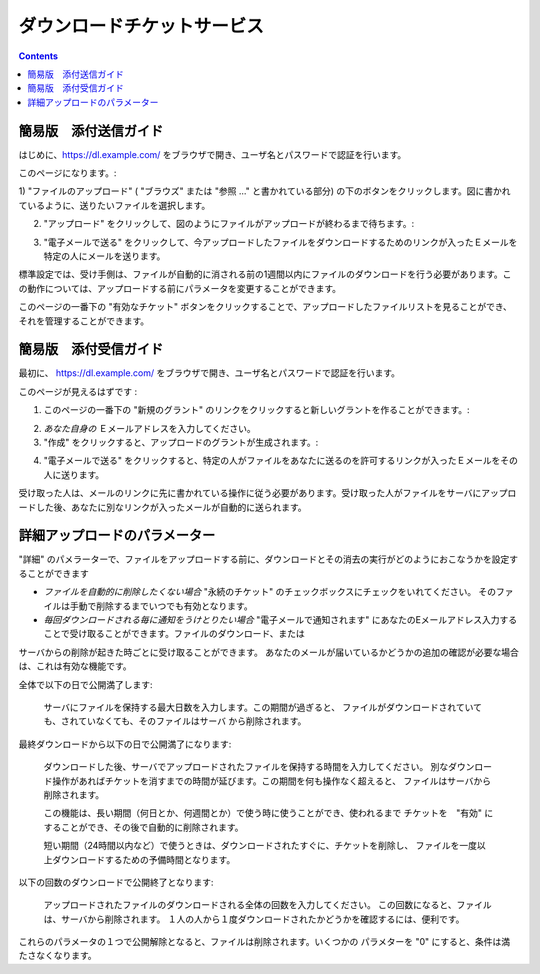 ダウンロードチケットサービス
============================

.. contents::


簡易版　添付送信ガイド
----------------------

はじめに、https://dl.example.com/ をブラウザで開き、ユーザ名とパスワードで認証を行います。

このページになります。:

.. image:: t-step-1.png

1) "ファイルのアップロード" ( "ブラウズ" または "参照
..." と書かれている部分) の下のボタンをクリックします。図に書かれているように、送りたいファイルを選択します。

2) "アップロード" をクリックして、図のようにファイルがアップロードが終わるまで待ちます。:

.. image:: t-step-2.png

3) "電子メールで送る" をクリックして、今アップロードしたファイルをダウンロードするためのリンクが入ったＥメールを特定の人にメールを送ります。

標準設定では、受け手側は、ファイルが自動的に消される前の1週間以内にファイルのダウンロードを行う必要があります。この動作については、アップロードする前にパラメータを変更することができます。

このページの一番下の "有効なチケット"  ボタンをクリックすることで、アップロードしたファイルリストを見ることができ、それを管理することができます。

簡易版　添付受信ガイド
----------------------

最初に、  https://dl.example.com/ をブラウザで開き、ユーザ名とパスワードで認証を行います。

このページが見えるはずです :

.. image:: g-step-1.png

1) このページの一番下の  "新規のグラント" のリンクをクリックすると新しいグラントを作ることができます。:

.. image:: g-step-2.png

2)  *あなた自身の* Ｅメールアドレスを入力してください。

3) "作成" をクリックすると、アップロードのグラントが生成されます。:

.. image:: g-step-3.png

4) "電子メールで送る" をクリックすると、特定の人がファイルをあなたに送るのを許可するリンクが入ったＥメールをその人に送ります。

受け取った人は、メールのリンクに先に書かれている操作に従う必要があります。受け取った人がファイルをサーバにアップロードした後、あなたに別なリンクが入ったメールが自動的に送られます。

詳細アップロードのパラメーター
------------------------------

"詳細" のパメラーターで、ファイルをアップロードする前に、ダウンロードとその消去の実行がどのようにおこなうかを設定することができます

.. image:: t-advanced.png

* *ファイルを自動的に削除したくない場合* "永続のチケット" のチェックボックスにチェックをいれてください。 そのファイルは手動で削除するまでいつでも有効となります。

* *毎回ダウンロードされる毎に通知をうけとりたい場合* "電子メールで通知されます" にあなたのEメールアドレス入力することで受け取ることができます。ファイルのダウンロード、または
サーバからの削除が起きた時ごとに受け取ることができます。
あなたのメールが届いているかどうかの追加の確認が必要な場合は、これは有効な機能です。

全体で以下の日で公開満了します:

  サーバにファイルを保持する最大日数を入力します。この期間が過ぎると、
  ファイルがダウンロードされていても、されていなくても、そのファイルはサーバ
  から削除されます。

最終ダウンロードから以下の日で公開満了になります:

  ダウンロードした後、サーバでアップロードされたファイルを保持する時間を入力してください。
  別なダウンロード操作があればチケットを消すまでの時間が延びます。この期間を何も操作なく超えると、
  ファイルはサーバから削除されます。

  この機能は、長い期間（何日とか、何週間とか）で使う時に使うことができ、使われるまで
  チケットを　"有効" にすることができ、その後で自動的に削除されます。

  短い期間（24時間以内など）で使うときは、ダウンロードされたすぐに、チケットを削除し、
  ファイルを一度以上ダウンロードするための予備時間となります。

以下の回数のダウンロードで公開終了となります:

  アップロードされたファイルのダウンロードされる全体の回数を入力してください。
  この回数になると、ファイルは、サーバから削除されます。
  １人の人から１度ダウンロードされたかどうかを確認するには、便利です。

これらのパラメータの１つで公開解除となると、ファイルは削除されます。いくつかの
パラメターを "0" にすると、条件は満たさなくなります。
